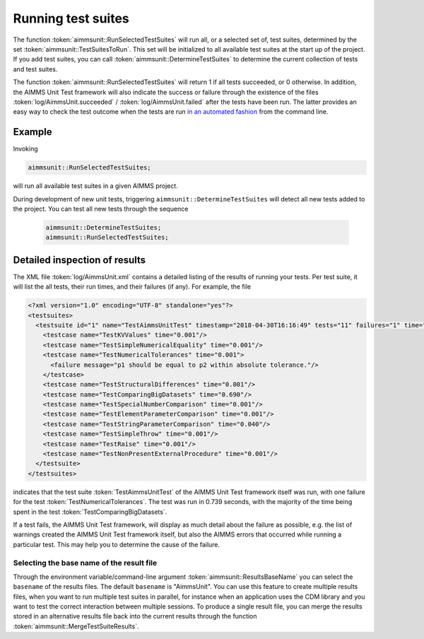 Running test suites
*******************

The function :token:`aimmsunit::RunSelectedTestSuites` will run all, or a selected set of, test suites, determined by the set :token:`aimmsunit::TestSuitesToRun`. This set will be initialized to all available test suites at the start up of the project. If you add test suites, you can call :token:`aimmsunit::DetermineTestSuites` to determine the current collection of tests and test suites.

The function :token:`aimmsunit::RunSelectedTestSuites` will return 1 if all tests succeeded, or 0 otherwise. In addition, the AIMMS Unit Test framework will also indicate the success or failure through the existence of the files :token:`log/AimmsUnit.succeeded` / :token:`log/AimmsUnit.failed` after the tests have been run. The latter provides an easy way to check the test outcome when the tests are run `in an automated fashion <automated.html>`_ from the command line.

Example
=======

Invoking

.. code::

    aimmsunit::RunSelectedTestSuites;

will run all available test suites in a given AIMMS project.

During development of new unit tests, triggering ``aimmsunit::DetermineTestSuites`` will detect all new tests added to the project. You can test all new tests through the sequence 

  .. code::

    aimmsunit::DetermineTestSuites;
    aimmsunit::RunSelectedTestSuites;


Detailed inspection of results
==============================

The XML file :token:`log/AimmsUnit.xml` contains a detailed listing of the results of running your tests. Per test suite, it will list the all tests, their run times, and their failures (if any). For example, the file 

.. code-block:: xml

    <?xml version="1.0" encoding="UTF-8" standalone="yes"?>
    <testsuites>
      <testsuite id="1" name="TestAimmsUnitTest" timestamp="2018-04-30T16:16:49" tests="11" failures="1" time="0.739">
        <testcase name="TestKVValues" time="0.001"/>
        <testcase name="TestSimpleNumericalEquality" time="0.001"/>
        <testcase name="TestNumericalTolerances" time="0.001">
          <failure message="p1 should be equal to p2 within absolute tolerance."/>
        </testcase>
        <testcase name="TestStructuralDifferences" time="0.001"/>
        <testcase name="TestComparingBigDatasets" time="0.690"/>
        <testcase name="TestSpecialNumberComparison" time="0.001"/>
        <testcase name="TestElementParameterComparison" time="0.001"/>
        <testcase name="TestStringParameterComparison" time="0.040"/>
        <testcase name="TestSimpleThrow" time="0.001"/>
        <testcase name="TestRaise" time="0.001"/>
        <testcase name="TestNonPresentExternalProcedure" time="0.001"/>
      </testsuite>
    </testsuites>

indicates that the test suite :token:`TestAimmsUnitTest` of the AIMMS Unit Test framework itself was run, with one failure for the test :token:`TestNumericalTolerances`. The test was run in 0.739 seconds, with the majority of the time being spent in the test :token:`TestComparingBigDatasets`. 

If a test fails, the AIMMS Unit Test framework, will display as much detail about the failure as possible, e.g. the list of warnings created the AIMMS Unit Test framework itself, but also the AIMMS errors that occurred while running a particular test. This may help you to determine the cause of the failure.

Selecting the base name of the result file
------------------------------------------

Through the environment variable/command-line argument :token:`aimmsunit::ResultsBaseName` you can select the ``basename`` of the results files. The default ``basename`` is "AimmsUnit". You can use this feature to create multiple results files, when you want to run multiple test suites in parallel, for instance when an application uses the CDM library and you want to test the correct interaction between multiple sessions. To produce a single result file, you can merge the results stored in an alternative results file back into the current results through the function :token:`aimmsunit::MergeTestSuiteResults`.
